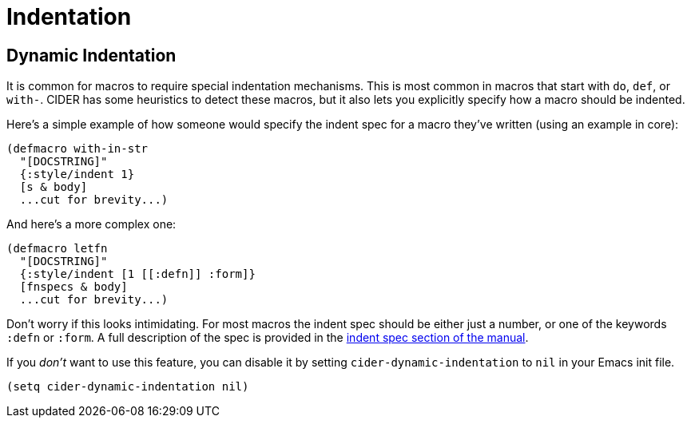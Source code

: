 = Indentation

== Dynamic Indentation

It is common for macros to require special indentation mechanisms. This is most
common in macros that start with `do`, `def`, or `with-`.  CIDER has some
heuristics to detect these macros, but it also lets you explicitly specify how
a macro should be indented.

Here's a simple example of how someone would specify the indent spec for a macro
they've written (using an example in core):

[source,clojure]
----
(defmacro with-in-str
  "[DOCSTRING]"
  {:style/indent 1}
  [s & body]
  ...cut for brevity...)
----

And here's a more complex one:

[source,clojure]
----
(defmacro letfn
  "[DOCSTRING]"
  {:style/indent [1 [[:defn]] :form]}
  [fnspecs & body]
  ...cut for brevity...)
----

Don't worry if this looks intimidating. For most macros the indent spec should
be either just a number, or one of the keywords `:defn` or `:form`. A full
description of the spec is provided in the
xref:indent_spec.adoc[indent spec section of the manual].

If you _don't_ want to use this feature, you can disable it by setting
`cider-dynamic-indentation` to `nil` in your Emacs init file.

[source,lisp]
----
(setq cider-dynamic-indentation nil)
----
